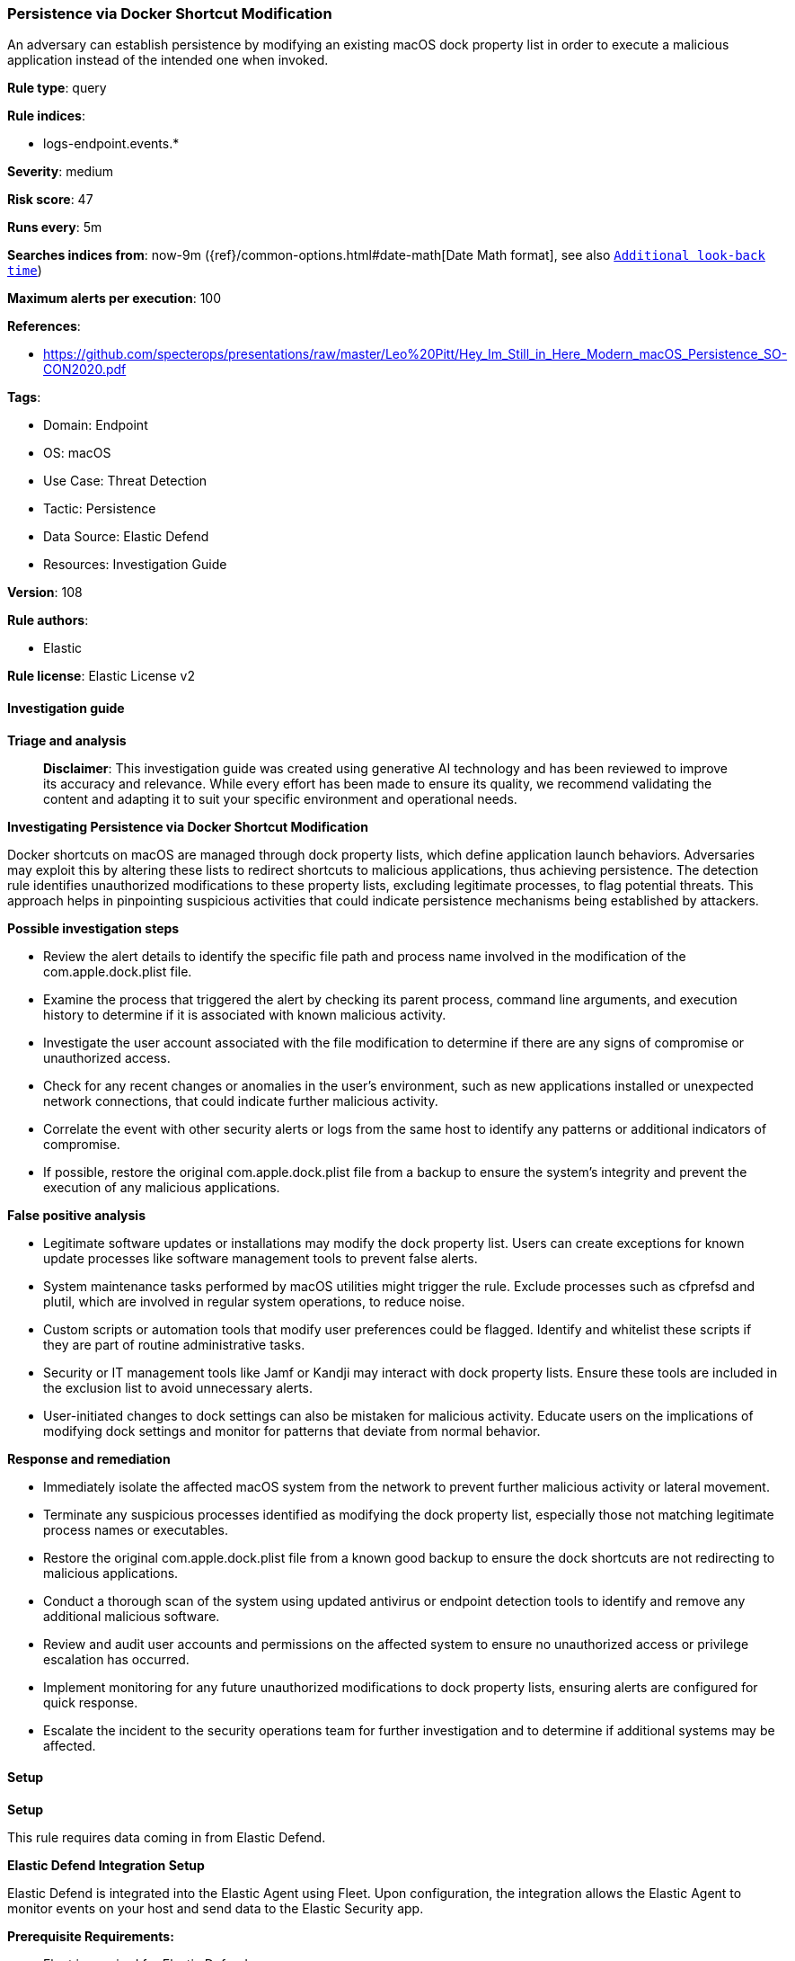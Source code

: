 [[prebuilt-rule-8-14-21-persistence-via-docker-shortcut-modification]]
=== Persistence via Docker Shortcut Modification

An adversary can establish persistence by modifying an existing macOS dock property list in order to execute a malicious application instead of the intended one when invoked.

*Rule type*: query

*Rule indices*: 

* logs-endpoint.events.*

*Severity*: medium

*Risk score*: 47

*Runs every*: 5m

*Searches indices from*: now-9m ({ref}/common-options.html#date-math[Date Math format], see also <<rule-schedule, `Additional look-back time`>>)

*Maximum alerts per execution*: 100

*References*: 

* https://github.com/specterops/presentations/raw/master/Leo%20Pitt/Hey_Im_Still_in_Here_Modern_macOS_Persistence_SO-CON2020.pdf

*Tags*: 

* Domain: Endpoint
* OS: macOS
* Use Case: Threat Detection
* Tactic: Persistence
* Data Source: Elastic Defend
* Resources: Investigation Guide

*Version*: 108

*Rule authors*: 

* Elastic

*Rule license*: Elastic License v2


==== Investigation guide



*Triage and analysis*


> **Disclaimer**:
> This investigation guide was created using generative AI technology and has been reviewed to improve its accuracy and relevance. While every effort has been made to ensure its quality, we recommend validating the content and adapting it to suit your specific environment and operational needs.


*Investigating Persistence via Docker Shortcut Modification*


Docker shortcuts on macOS are managed through dock property lists, which define application launch behaviors. Adversaries may exploit this by altering these lists to redirect shortcuts to malicious applications, thus achieving persistence. The detection rule identifies unauthorized modifications to these property lists, excluding legitimate processes, to flag potential threats. This approach helps in pinpointing suspicious activities that could indicate persistence mechanisms being established by attackers.


*Possible investigation steps*


- Review the alert details to identify the specific file path and process name involved in the modification of the com.apple.dock.plist file.
- Examine the process that triggered the alert by checking its parent process, command line arguments, and execution history to determine if it is associated with known malicious activity.
- Investigate the user account associated with the file modification to determine if there are any signs of compromise or unauthorized access.
- Check for any recent changes or anomalies in the user's environment, such as new applications installed or unexpected network connections, that could indicate further malicious activity.
- Correlate the event with other security alerts or logs from the same host to identify any patterns or additional indicators of compromise.
- If possible, restore the original com.apple.dock.plist file from a backup to ensure the system's integrity and prevent the execution of any malicious applications.


*False positive analysis*


- Legitimate software updates or installations may modify the dock property list. Users can create exceptions for known update processes like software management tools to prevent false alerts.
- System maintenance tasks performed by macOS utilities might trigger the rule. Exclude processes such as cfprefsd and plutil, which are involved in regular system operations, to reduce noise.
- Custom scripts or automation tools that modify user preferences could be flagged. Identify and whitelist these scripts if they are part of routine administrative tasks.
- Security or IT management tools like Jamf or Kandji may interact with dock property lists. Ensure these tools are included in the exclusion list to avoid unnecessary alerts.
- User-initiated changes to dock settings can also be mistaken for malicious activity. Educate users on the implications of modifying dock settings and monitor for patterns that deviate from normal behavior.


*Response and remediation*


- Immediately isolate the affected macOS system from the network to prevent further malicious activity or lateral movement.
- Terminate any suspicious processes identified as modifying the dock property list, especially those not matching legitimate process names or executables.
- Restore the original com.apple.dock.plist file from a known good backup to ensure the dock shortcuts are not redirecting to malicious applications.
- Conduct a thorough scan of the system using updated antivirus or endpoint detection tools to identify and remove any additional malicious software.
- Review and audit user accounts and permissions on the affected system to ensure no unauthorized access or privilege escalation has occurred.
- Implement monitoring for any future unauthorized modifications to dock property lists, ensuring alerts are configured for quick response.
- Escalate the incident to the security operations team for further investigation and to determine if additional systems may be affected.

==== Setup



*Setup*


This rule requires data coming in from Elastic Defend.


*Elastic Defend Integration Setup*

Elastic Defend is integrated into the Elastic Agent using Fleet. Upon configuration, the integration allows the Elastic Agent to monitor events on your host and send data to the Elastic Security app.


*Prerequisite Requirements:*

- Fleet is required for Elastic Defend.
- To configure Fleet Server refer to the https://www.elastic.co/guide/en/fleet/current/fleet-server.html[documentation].


*The following steps should be executed in order to add the Elastic Defend integration on a macOS System:*

- Go to the Kibana home page and click "Add integrations".
- In the query bar, search for "Elastic Defend" and select the integration to see more details about it.
- Click "Add Elastic Defend".
- Configure the integration name and optionally add a description.
- Select the type of environment you want to protect, for MacOS it is recommended to select "Traditional Endpoints".
- Select a configuration preset. Each preset comes with different default settings for Elastic Agent, you can further customize these later by configuring the Elastic Defend integration policy. https://www.elastic.co/guide/en/security/current/configure-endpoint-integration-policy.html[Helper guide].
- We suggest selecting "Complete EDR (Endpoint Detection and Response)" as a configuration setting, that provides "All events; all preventions"
- Enter a name for the agent policy in "New agent policy name". If other agent policies already exist, you can click the "Existing hosts" tab and select an existing policy instead.
For more details on Elastic Agent configuration settings, refer to the https://www.elastic.co/guide/en/fleet/current/agent-policy.html[helper guide].
- Click "Save and Continue".
- To complete the integration, select "Add Elastic Agent to your hosts" and continue to the next section to install the Elastic Agent on your hosts.
For more details on Elastic Defend refer to the https://www.elastic.co/guide/en/security/current/install-endpoint.html[helper guide].


==== Rule query


[source, js]
----------------------------------
event.category:file and host.os.type:macos and event.action:modification and
 file.path:/Users/*/Library/Preferences/com.apple.dock.plist and
 not process.name:(xpcproxy or cfprefsd or plutil or jamf or PlistBuddy or InstallerRemotePluginService) and
 not process.executable:(/Library/Addigy/download-cache/* or "/Library/Kandji/Kandji Agent.app/Contents/MacOS/kandji-library-manager")

----------------------------------

*Framework*: MITRE ATT&CK^TM^

* Tactic:
** Name: Persistence
** ID: TA0003
** Reference URL: https://attack.mitre.org/tactics/TA0003/
* Technique:
** Name: Create or Modify System Process
** ID: T1543
** Reference URL: https://attack.mitre.org/techniques/T1543/

